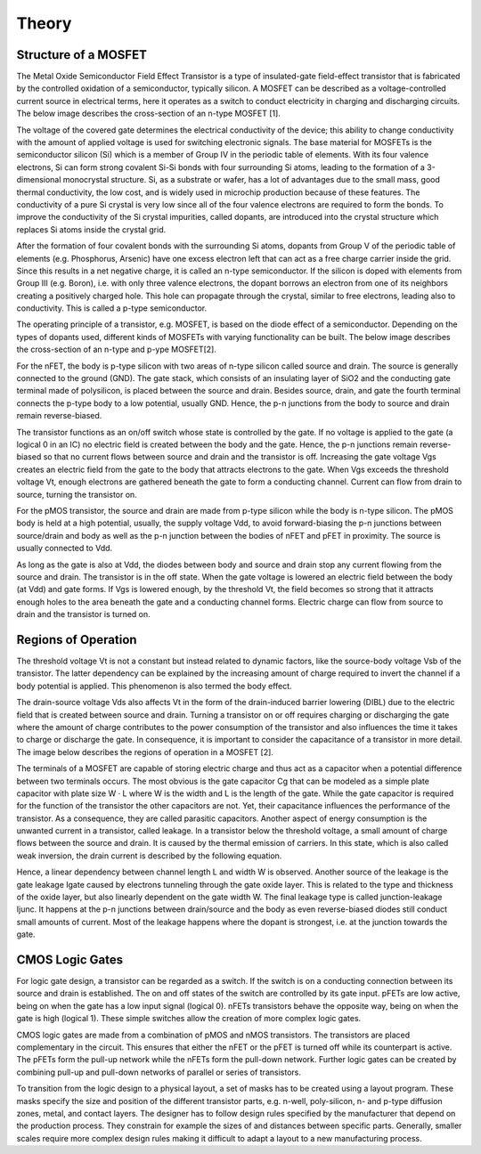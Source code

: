 Theory
======

Structure of a MOSFET
---------------------

The Metal Oxide Semiconductor Field Effect Transistor is a type of insulated-gate field-effect transistor that is fabricated by the controlled oxidation
of a semiconductor, typically silicon. A MOSFET can be described as a voltage-controlled current source in electrical terms, here it operates as a switch
to conduct electricity in charging and discharging circuits. The below image describes the cross-section of an n-type MOSFET [1].

.. image:: assets/mosfet.png

The voltage of the covered gate determines the electrical conductivity of the device; this ability to change conductivity with the amount of applied voltage
is used for switching electronic signals. The base material for MOSFETs is the semiconductor silicon (Si) which is a member of Group IV in the periodic table
of elements. With its four valence electrons, Si can form strong covalent Si-Si bonds with four surrounding Si atoms, leading to the formation of a
3-dimensional monocrystal structure. Si, as a substrate or wafer, has a lot of advantages due to the small mass, good thermal conductivity, the low cost,
and is widely used in microchip production because of these features. The conductivity of a pure Si crystal is very low since all of the four valence electrons
are required to form the bonds. To improve the conductivity of the Si crystal impurities, called dopants, are introduced into the crystal structure which
replaces Si atoms inside the crystal grid.

After the formation of four covalent bonds with the surrounding Si atoms, dopants from Group V of the periodic table of elements (e.g. Phosphorus, Arsenic)
have one excess electron left that can act as a free charge carrier inside the grid. Since this results in a net negative charge, it is called an n-type
semiconductor. If the silicon is doped with elements from Group III (e.g. Boron), i.e. with only three valence electrons, the dopant borrows an electron from
one of its neighbors creating a positively charged hole. This hole can propagate through the crystal, similar to free electrons, leading also to conductivity.
This is called a p-type semiconductor.

The operating principle of a transistor, e.g. MOSFET, is based on the diode effect of a semiconductor. Depending on the types of dopants used, different kinds
of MOSFETs with varying functionality can be built. The below image describes the cross-section of an n-type and p-ype MOSFET[2].

.. image:: assets/p_and_nfet.png

For the nFET, the body is p-type silicon with two areas of n-type silicon called source and drain. The source is generally connected to the ground (GND).
The gate stack, which consists of an insulating layer of SiO2 and the conducting gate terminal made of polysilicon, is placed between the source and drain.
Besides source, drain, and gate the fourth terminal connects the p-type body to a low potential, usually GND. Hence, the p-n junctions from the body to source
and drain remain reverse-biased.

The transistor functions as an on/off switch whose state is controlled by the gate. If no voltage is applied to the gate (a logical 0 in an IC) no electric
field is created between the body and the gate. Hence, the p-n junctions remain reverse-biased so that no current flows between source and drain and the
transistor is off. Increasing the gate voltage Vgs creates an electric field from the gate to the body that attracts electrons to the gate. When Vgs exceeds
the threshold voltage Vt, enough electrons are gathered beneath the gate to form a conducting channel. Current can flow from drain to source, turning the
transistor on.

For the pMOS transistor, the source and drain are made from p-type silicon while the body is n-type silicon. The pMOS body is held at a high potential,
usually, the supply voltage Vdd, to avoid forward-biasing the p-n junctions between source/drain and body as well as the p-n junction between the bodies
of nFET and pFET in proximity. The source is usually connected to Vdd.

As long as the gate is also at Vdd, the diodes between body and source and drain stop any current flowing from the source and drain. The transistor is in the
off state. When the gate voltage is lowered an electric field between the body (at Vdd) and gate forms. If Vgs is lowered enough, by the threshold Vt, the
field becomes so strong that it attracts enough holes to the area beneath the gate and a conducting channel forms. Electric charge can flow from source to
drain and the transistor is turned on.

Regions of Operation
--------------------

The threshold voltage Vt is not a constant but instead related to dynamic factors, like the source-body voltage Vsb of the transistor. The latter dependency
can be explained by the increasing amount of charge required to invert the channel if a body potential is applied. This phenomenon is also termed the body
effect.

The drain-source voltage Vds also affects Vt in the form of the drain-induced barrier lowering (DIBL) due to the electric field that is created between
source and drain. Turning a transistor on or off requires charging or discharging the gate where the amount of charge contributes to the power consumption
of the transistor and also influences the time it takes to charge or discharge the gate. In consequence, it is important to consider the capacitance of a
transistor in more detail. The image below describes the regions of operation in a MOSFET [2].

.. image:: assets/regions.png

The terminals of a MOSFET are capable of storing electric charge and thus act as a capacitor when a potential difference between two terminals occurs.
The most obvious is the gate capacitor Cg that can be modeled as a simple plate capacitor with plate size W · L where W is the width and L is the length of
the gate. While the gate capacitor is required for the function of the transistor the other capacitors are not. Yet, their capacitance influences the
performance of the transistor. As a consequence, they are called parasitic capacitors. Another aspect of energy consumption is the unwanted current in a
transistor, called leakage. In a transistor below the threshold voltage, a small amount of charge flows between the source and drain. It is caused by the
thermal emission of carriers. In this state, which is also called weak inversion, the drain current is described by the following equation.

.. image:: assets/equation.png

Hence, a linear dependency between channel length L and width W is observed. Another source of the leakage is the gate leakage Igate caused by electrons
tunneling through the gate oxide layer. This is related to the type and thickness of the oxide layer, but also linearly dependent on the gate width W.
The final leakage type is called junction-leakage Ijunc. It happens at the p-n junctions between drain/source and the body as even reverse-biased diodes
still conduct small amounts of current. Most of the leakage happens where the dopant is strongest, i.e. at the junction towards the gate.

CMOS Logic Gates
----------------

For logic gate design, a transistor can be regarded as a switch. If the switch is on a conducting connection between its source and drain is established.
The on and off states of the switch are controlled by its gate input. pFETs are low active, being on when the gate has a low input signal (logical 0).
nFETs transistors behave the opposite way, being on when the gate is high (logical 1). These simple switches allow the creation of more complex logic gates.

CMOS logic gates are made from a combination of pMOS and nMOS transistors. The transistors are placed complementary in the circuit. This ensures that either
the nFET or the pFET is turned off while its counterpart is active. The pFETs form the pull-up network while the nFETs form the pull-down network. Further
logic gates can be created by combining pull-up and pull-down networks of
parallel or series of transistors.

To transition from the logic design to a physical layout, a set of masks has to be created using a layout program. These masks specify the size and position
of the different transistor parts, e.g. n-well, poly-silicon, n- and p-type diffusion zones, metal, and contact layers. The designer has to follow design
rules specified by the manufacturer that depend on the production process. They constrain for example the sizes of and distances between specific parts.
Generally, smaller scales require more complex design rules making it difficult to adapt a layout to a new manufacturing process.



.. autosummary::
   :toctree: generated
